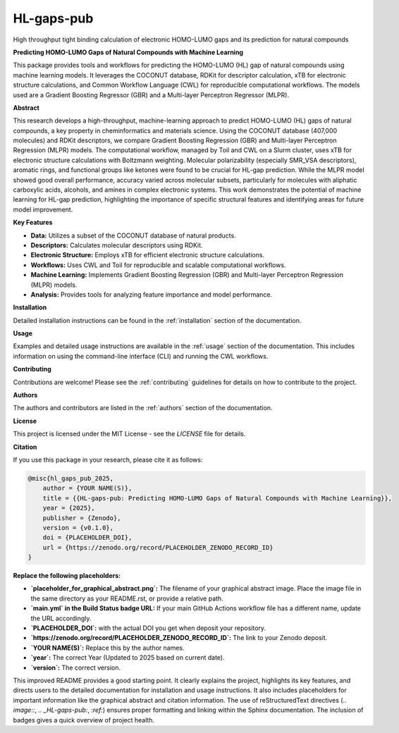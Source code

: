 ===========
HL-gaps-pub
===========

High throughput tight binding calculation of electronic HOMO-LUMO gaps and its prediction for natural compounds

.. |Build Status| image:: https://github.com/sthinius87/HL-gaps-pub/actions/workflows/main.yml/badge.svg
    :target: https://github.com/sthinius87/HL-gaps-pub/actions
    :alt: Build Status

.. image:: https://codecov.io/gh/sthinius87/HL-gaps-pub/graph/badge.svg?token=WFJUQSK6B9 
    :target: https://codecov.io/gh/sthinius87/HL-gaps-pub
    :alt: Build Status

.. image:: https://img.shields.io/badge/License-MIT-blue.svg
    :target: LICENSE
    :alt: License

.. image:: https://img.shields.io/badge/DOI-PLACEHOLDER_DOI-blue.svg
    :target: https://doi.org/PLACEHOLDER_DOI
    :alt: DOI

.. image:: https://img.shields.io/badge/tox-py3.10 | py3.xx-blue.svg
    :target: https://github.com/sthinius87/HL-gaps-pub/blob/main/tox.ini
    :alt: tox environments

.. image:: https://img.shields.io/badge/%20imports-isort-%231674b1?style=flat&labelColor=ef8336
    :target: https://pycqa.github.io/isort/
    :alt: Import Style: isort

.. image:: https://img.shields.io/badge/code%20style-black-000000.svg
    :target: https://github.com/psf/black
    :alt: Code Style: black

.. image:: https://img.shields.io/badge/pre--commit-enabled-brightgreen?logo=pre-commit&logoColor=white
    :target: https://github.com/pre-commit/pre-commit
    :alt: pre-commit: enabled

.. image:: placeholder_for_graphical_abstract.png
    :alt: Graphical Abstract
    :width: 600px


**Predicting HOMO-LUMO Gaps of Natural Compounds with Machine Learning**

This package provides tools and workflows for predicting the HOMO-LUMO (HL) gap of natural compounds using machine learning models. It leverages the COCONUT database, RDKit for descriptor calculation, xTB for electronic structure calculations, and Common Workflow Language (CWL) for reproducible computational workflows. The models used are a Gradient Boosting Regressor (GBR) and a Multi-layer Perceptron Regressor (MLPR).

**Abstract**

This research develops a high-throughput, machine-learning approach to predict HOMO-LUMO (HL) gaps of natural compounds, a key property in cheminformatics and materials science. Using the COCONUT database (407,000 molecules) and RDKit descriptors, we compare Gradient Boosting Regression (GBR) and Multi-layer Perceptron Regression (MLPR) models. The computational workflow, managed by Toil and CWL on a Slurm cluster, uses xTB for electronic structure calculations with Boltzmann weighting. Molecular polarizability (especially SMR_VSA descriptors), aromatic rings, and functional groups like ketones were found to be crucial for HL-gap prediction. While the MLPR model showed good overall performance, accuracy varied across molecular subsets, particularly for molecules with aliphatic carboxylic acids, alcohols, and amines in complex electronic systems. This work demonstrates the potential of machine learning for HL-gap prediction, highlighting the importance of specific structural features and identifying areas for future model improvement.

**Key Features**

* **Data:** Utilizes a subset of the COCONUT database of natural products.
* **Descriptors:** Calculates molecular descriptors using RDKit.
* **Electronic Structure:** Employs xTB for efficient electronic structure calculations.
* **Workflows:** Uses CWL and Toil for reproducible and scalable computational workflows.
* **Machine Learning:** Implements Gradient Boosting Regression (GBR) and Multi-layer Perceptron Regression (MLPR) models.
* **Analysis:** Provides tools for analyzing feature importance and model performance.

**Installation**

Detailed installation instructions can be found in the :ref:`installation` section of the documentation.

**Usage**

Examples and detailed usage instructions are available in the :ref:`usage` section of the documentation. This includes information on using the command-line interface (CLI) and running the CWL workflows.

**Contributing**

Contributions are welcome! Please see the :ref:`contributing` guidelines for details on how to contribute to the project.

**Authors**

The authors and contributors are listed in the :ref:`authors` section of the documentation.

**License**

This project is licensed under the MIT License - see the `LICENSE` file for details.

**Citation**

If you use this package in your research, please cite it as follows:

.. code-block:: bibtex

    @misc{hl_gaps_pub_2025,
        author = {YOUR NAME(S)},
        title = {{HL-gaps-pub: Predicting HOMO-LUMO Gaps of Natural Compounds with Machine Learning}},
        year = {2025},
        publisher = {Zenodo},
        version = {v0.1.0},
        doi = {PLACEHOLDER_DOI},
        url = {https://zenodo.org/record/PLACEHOLDER_ZENODO_RECORD_ID}
    }

**Replace the following placeholders:**

* **`placeholder_for_graphical_abstract.png`:** The filename of your graphical abstract image. Place the image file in the same directory as your README.rst, or provide a relative path.
* **`main.yml` in the Build Status badge URL:** If your main GitHub Actions workflow file has a different name, update the URL accordingly.
* **`PLACEHOLDER_DOI`:** with the actual DOI you get when deposit your repository.
* **`https://zenodo.org/record/PLACEHOLDER_ZENODO_RECORD_ID`:** The link to your Zenodo deposit.
* **`YOUR NAME(S)`:** Replace this by the author names.
* **`year`:** The correct Year (Updated to 2025 based on current date).
* **`version`:** The correct version.
  
This improved README provides a good starting point. It clearly explains the project, highlights its key features, and directs users to the detailed documentation for installation and usage instructions. It also includes placeholders for important information like the graphical abstract and citation information. The use of reStructuredText directives (`.. image::`, `.. _HL-gaps-pub:`, `:ref:`) ensures proper formatting and linking within the Sphinx documentation. The inclusion of badges gives a quick overview of project health.




